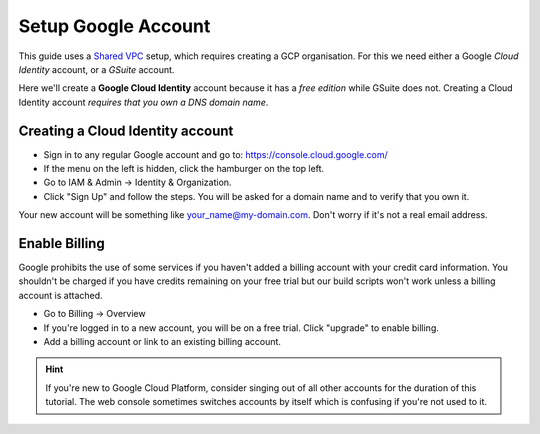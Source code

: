 **********************
Setup Google Account
**********************


This guide uses a `Shared VPC <https://cloud.google.com/vpc/docs/shared-vpc>`_ setup, which requires creating a GCP organisation. For this we need either a Google *Cloud Identity* account, or a *GSuite* account.

Here we'll create a **Google Cloud Identity** account because it has a `free edition` while GSuite does not. Creating a Cloud Identity account *requires that you own a DNS domain name*.


Creating a Cloud Identity account
================================================

.. |hamburger_image| image:: images/hamburger.png

- Sign in to any regular Google account and go to: https://console.cloud.google.com/
- If the menu on the left is hidden, click the hamburger on the top left. |hamburger_image|
- Go to IAM & Admin -> Identity & Organization.
- Click "Sign Up" and follow the steps. You will be asked for a domain name and to verify that you own it.


.. image:: images/cloud_identity_sign_up.png


Your new account will be something like your_name@my-domain.com. Don't worry if it's not a real email address.


Enable Billing
================================================

Google prohibits the use of some services if you haven't added a billing account with your credit card information. You shouldn't be charged if you have credits remaining on your free trial but our build scripts won't work unless a billing account is attached.

- Go to Billing -> Overview
- If you're logged in to a new account, you will be on a free trial. Click "upgrade" to enable billing.
- Add a billing account or link to an existing billing account.


.. Hint:: If you're new to Google Cloud Platform, consider singing out of all other accounts for the duration of this tutorial. The web console sometimes switches accounts by itself which is confusing if you're not used to it.